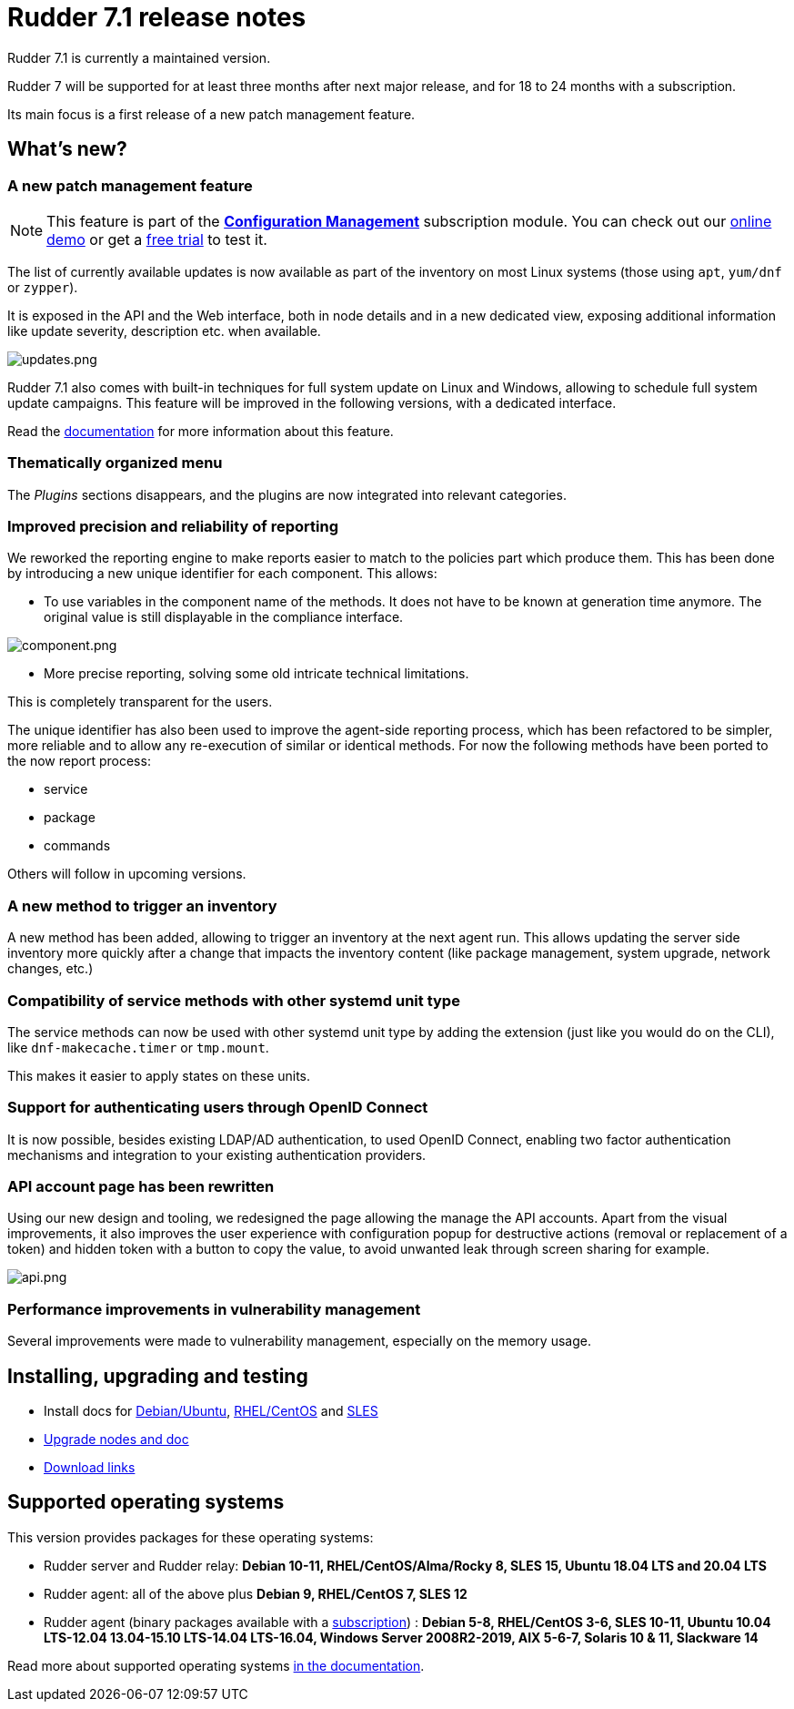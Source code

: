 = Rudder 7.1 release notes

Rudder 7.1 is currently a maintained version.

Rudder 7 will be supported for at least three months after next major release,
and for 18 to 24 months with a subscription.

Its main focus is a first release of a new patch management feature.

== What's new?

=== A new patch management feature

[NOTE]
====
This feature is part of the https://www.rudder.io/software/configuration-management/[*Configuration Management*]
subscription module. You can check out our https://www.rudder.io/software/demo/[online demo] or get a https://www.rudder.io/software/configuration-management/[free trial] to test it.
====

The list of currently available updates is now available as part of the inventory on most Linux systems
(those using `apt`, `yum/dnf` or `zypper`).

It is exposed in the API and the Web interface, both in node details and in a new dedicated view,
exposing additional information like update severity, description etc. when available.

image::images/updates.png[updates.png]

Rudder 7.1 also comes with built-in techniques for full system update on Linux and Windows, allowing to schedule
full system update campaigns. This feature will be improved in the following versions, with a dedicated interface.

Read the https://docs.rudder.io/reference/7.1/plugins/system-updates.html[documentation] for more information about this feature.

=== Thematically organized menu

The _Plugins_ sections disappears, and the plugins are now integrated into relevant categories.

=== Improved precision and reliability of reporting

We reworked the reporting engine to make reports easier to match to the policies part which produce
them. This has been done by introducing a new unique identifier for each component. This allows:

* To use variables in the component name of the methods. It does not have to be known at generation time anymore.
  The original value is still displayable in the compliance interface.

image::images/component.png[component.png]

* More precise reporting, solving some old intricate technical limitations.

This is completely transparent for the users.

The unique identifier has also been used to improve the agent-side reporting process, which has been
refactored to be simpler, more reliable and to allow any re-execution of similar or identical methods.
For now the following methods have been ported to the now report process:

* service
* package
* commands

Others will follow in upcoming versions.

=== A new method to trigger an inventory

A new method has been added, allowing to trigger an inventory at the next agent run.
This allows updating the server side inventory more quickly after a change that impacts the inventory
content (like package management, system upgrade, network changes, etc.)

=== Compatibility of service methods with other systemd unit type

The service methods can now be used with other systemd unit type by adding the extension
(just like you would do on the CLI), like `dnf-makecache.timer` or `tmp.mount`.

This makes it easier to apply states on these units.

=== Support for authenticating users through OpenID Connect

It is now possible, besides existing LDAP/AD authentication, to used OpenID Connect, enabling two factor
authentication mechanisms and integration to your existing authentication providers.

=== API account page has been rewritten

Using our new design and tooling, we redesigned the page allowing the manage the API accounts.
Apart from the visual improvements, it also improves the user experience with configuration
popup for destructive actions (removal or replacement of a token) and hidden token with a button
to copy the value, to avoid unwanted leak through screen sharing for example.

image::images/api.png[api.png]

=== Performance improvements in vulnerability management

Several improvements were made to vulnerability management, especially on the memory usage.

== Installing, upgrading and testing

* Install docs for https://docs.rudder.io/reference/7.1/installation/server/debian.html[Debian/Ubuntu],
https://docs.rudder.io/reference/7.1/installation/server/rhel.html[RHEL/CentOS] and
https://docs.rudder.io/reference/7.1/installation/server/sles.html[SLES]
* https://docs.rudder.io/reference/7.1/installation/upgrade/notes.html[Upgrade nodes and doc]
* https://docs.rudder.io/reference/7.1/installation/versions.html#_versions[Download links]

== Supported operating systems

This version provides packages for these operating systems:

* Rudder server and Rudder relay: *Debian 10-11, RHEL/CentOS/Alma/Rocky 8,
SLES 15, Ubuntu 18.04 LTS and 20.04 LTS*
* Rudder agent: all of the above plus *Debian 9, RHEL/CentOS 7, SLES 12*
* Rudder agent (binary packages available with a https://www.rudder.io/en/pricing/subscription/[subscription]) : *Debian 5-8, RHEL/CentOS 3-6,
SLES 10-11, Ubuntu 10.04 LTS-12.04 13.04-15.10 LTS-14.04 LTS-16.04, Windows Server 2008R2-2019, AIX
5-6-7, Solaris 10 & 11, Slackware 14*

Read more about supported operating systems 
https://docs.rudder.io/reference/7.1/installation/operating_systems.html[in the documentation].

